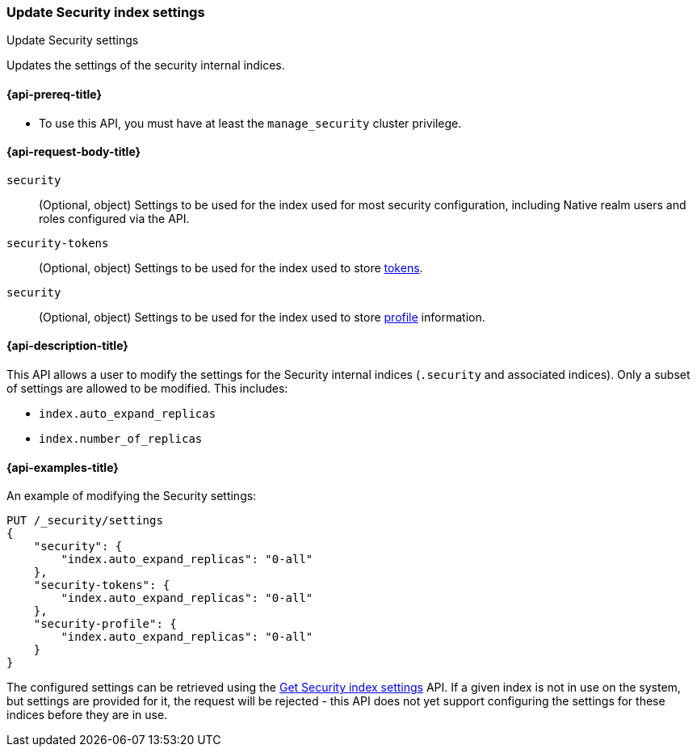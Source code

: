 [role="xpack"]
[[security-api-update-settings]]
=== Update Security index settings
++++
<titleabbrev>Update Security settings</titleabbrev>
++++

Updates the settings of the security internal indices.


[[security-api-update-settings-prereqs]]
==== {api-prereq-title}

* To use this API, you must have at least the `manage_security` cluster privilege.


[[security-api-update-settings-request-body]]
==== {api-request-body-title}

`security`::
(Optional, object) Settings to be used for the index used for most security 
configuration, including Native realm users and roles configured via the API.

`security-tokens`::
(Optional, object) Settings to be used for the index used to store 
<<security-api-get-token,tokens>>.

`security`::
(Optional, object) Settings to be used for the index used to store 
<<security-api-activate-user-profile, profile>> information.


[[security-api-update-settings-desc]]
==== {api-description-title}
This API allows a user to modify the settings for the Security internal indices 
(`.security` and associated indices). Only a subset of settings are allowed to 
be modified. This includes:

- `index.auto_expand_replicas`
- `index.number_of_replicas`


[[security-api-update-settings-example]]
==== {api-examples-title}

An example of modifying the Security settings:

[source,console]
-----------------------------------------------------------
PUT /_security/settings
{
    "security": {
        "index.auto_expand_replicas": "0-all"
    },
    "security-tokens": {
        "index.auto_expand_replicas": "0-all"
    },
    "security-profile": {
        "index.auto_expand_replicas": "0-all"
    }
}
-----------------------------------------------------------
// TEST[skip:making sure all the indices have been created reliably is difficult]

The configured settings can be retrieved using the 
<<security-api-get-settings,Get Security index settings>> API. If a given index 
is not in use on the system, but settings are provided for it, the request will 
be rejected - this API does not yet support configuring the settings for these 
indices before they are in use.
